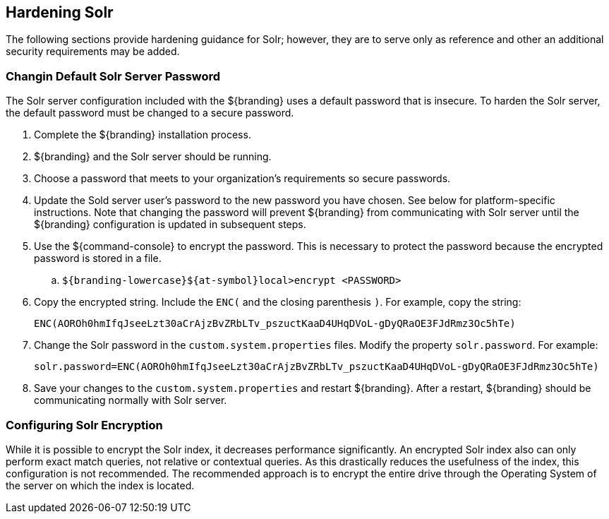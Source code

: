 :title: Hardening Solr
:type: subConfiguration
:status: published
:parent: Configuring Solr
:summary: Hardening Solr.
:order: 02

== {title}

The following sections provide hardening guidance for Solr; however,
they are to serve only as reference and other an additional security requirements may be added.

=== Changin Default Solr Server Password

The Solr server configuration included with the ${branding} uses
a default password that is insecure. To harden the Solr server,
the default password must be changed to a secure password.

. Complete the ${branding} installation process.
. ${branding} and the Solr server should be running.
. Choose a password that meets to your organization's requirements so secure passwords.
. Update the Sold server user's password to the new password you have chosen. See below for
platform-specific instructions. Note that changing the password will prevent ${branding}
from communicating with Solr server until the ${branding} configuration is updated in
subsequent steps.
. Use the ${command-console} to encrypt the password. This is necessary to protect
the password because the encrypted password is stored in a file.

 .. `${branding-lowercase}${at-symbol}local>encrypt <PASSWORD>`

. Copy the encrypted string. Include the `ENC(` and the closing parenthesis `)`.
For example, copy the string:

 ENC(AOROh0hmIfqJseeLzt30aCrAjzBvZRbLTv_pszuctKaaD4UHqDVoL-gDyQRaOE3FJdRmz3Oc5hTe)

. Change the Solr password in the `custom.system.properties` files.
Modify the property `solr.password`. For example:

  solr.password=ENC(AOROh0hmIfqJseeLzt30aCrAjzBvZRbLTv_pszuctKaaD4UHqDVoL-gDyQRaOE3FJdRmz3Oc5hTe)

. Save your changes to the `custom.system.properties` and restart ${branding}. After a restart,
${branding} should be communicating normally with Solr server.




=== Configuring Solr Encryption

While it is possible to encrypt the Solr index, it decreases performance significantly.
An encrypted Solr index also can only perform exact match queries, not relative or contextual queries.
As this drastically reduces the usefulness of the index, this configuration is not recommended.
The recommended approach is to encrypt the entire drive through the Operating System of the server
on which the index is located.
